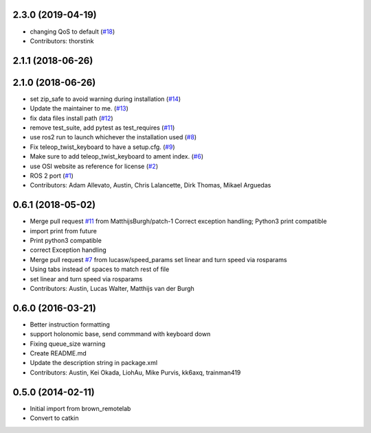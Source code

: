 2.3.0 (2019-04-19)
------------------
* changing QoS to default (`#18 <https://github.com/ros2/teleop_twist_keyboard/issues/18>`_)
* Contributors: thorstink

2.1.1 (2018-06-26)
------------------

2.1.0 (2018-06-26)
------------------
* set zip_safe to avoid warning during installation (`#14 <https://github.com/ros2/teleop_twist_keyboard/issues/14>`_)
* Update the maintainer to me. (`#13 <https://github.com/ros2/teleop_twist_keyboard/issues/13>`_)
* fix data files install path (`#12 <https://github.com/ros2/teleop_twist_keyboard/issues/12>`_)
* remove test_suite, add pytest as test_requires (`#11 <https://github.com/ros2/teleop_twist_keyboard/issues/11>`_)
* use ros2 run to launch whichever the installation used (`#8 <https://github.com/ros2/teleop_twist_keyboard/issues/8>`_)
* Fix teleop_twist_keyboard to have a setup.cfg. (`#9 <https://github.com/ros2/teleop_twist_keyboard/issues/9>`_)
* Make sure to add teleop_twist_keyboard to ament index. (`#6 <https://github.com/ros2/teleop_twist_keyboard/issues/6>`_)
* use OSI website as reference for license (`#2 <https://github.com/ros2/teleop_twist_keyboard/issues/2>`_)
* ROS 2 port (`#1 <https://github.com/ros2/teleop_twist_keyboard/issues/1>`_)
* Contributors: Adam Allevato, Austin, Chris Lalancette, Dirk Thomas, Mikael Arguedas

0.6.1 (2018-05-02)
------------------
* Merge pull request `#11 <https://github.com/ros-teleop/teleop_twist_keyboard/issues/11>`_ from MatthijsBurgh/patch-1
  Correct exception handling; Python3 print compatible
* import print from future
* Print python3 compatible
* correct Exception handling
* Merge pull request `#7 <https://github.com/ros-teleop/teleop_twist_keyboard/issues/7>`_ from lucasw/speed_params
  set linear and turn speed via rosparams
* Using tabs instead of spaces to match rest of file
* set linear and turn speed via rosparams
* Contributors: Austin, Lucas Walter, Matthijs van der Burgh

0.6.0 (2016-03-21)
------------------
* Better instruction formatting
* support holonomic base, send commmand with keyboard down
* Fixing queue_size warning
* Create README.md
* Update the description string in package.xml
* Contributors: Austin, Kei Okada, LiohAu, Mike Purvis, kk6axq, trainman419

0.5.0 (2014-02-11)
------------------
* Initial import from brown_remotelab
* Convert to catkin
